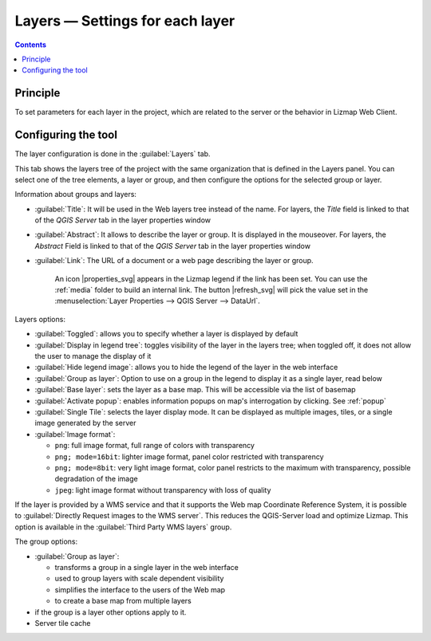 
Layers — Settings for each layer
================================

.. contents::
   :depth: 3

Principle
---------

To set parameters for each layer in the project, which are related to the server or the behavior in Lizmap Web Client.

Configuring the tool
--------------------

The layer configuration is done in the :guilabel:`Layers` tab.

This tab shows the layers tree of the project with the same organization that is defined in the Layers panel.
You can select one of the tree elements, a layer or group, and then configure the options for the selected group or layer.

.. image:: /images/interface-layers-tab-01.jpg
   :align: center
   :scale: 80%

Information about groups and layers:

* :guilabel:`Title`: It will be used in the Web layers tree instead of the name. For layers, the *Title* field is linked to that of the *QGIS Server* tab in the layer properties window
* :guilabel:`Abstract`: It allows to describe the layer or group. It is displayed in the mouseover. For layers, the *Abstract* Field is linked to that of the *QGIS Server* tab in the layer properties window
* :guilabel:`Link`: The URL of a document or a web page describing the layer or group.

    An icon |properties_svg| appears in the Lizmap legend if the link has been set. You can use the :ref:`media` folder to build an internal link.
    The button |refresh_svg| will pick the value set in the :menuselection:`Layer Properties --> QGIS Server --> DataUrl`.

Layers options:

* :guilabel:`Toggled`: allows you to specify whether a layer is displayed by default
* :guilabel:`Display in legend tree`: toggles visibility of the layer in the layers tree; when toggled off, it does not allow the user to manage the display of it
* :guilabel:`Hide legend image`: allows you to hide the legend of the layer in the web interface
* :guilabel:`Group as layer`: Option to use on a group in the legend to display it as a single layer, read below
* :guilabel:`Base layer`: sets the layer as a base map. This will be accessible via the list of basemap
* :guilabel:`Activate popup`: enables information popups on map's interrogation by clicking. See :ref:`popup`
* :guilabel:`Single Tile`: selects the layer display mode. It can be displayed as multiple images, tiles, or a single image generated by the server
* :guilabel:`Image format`:

  * ``png``: full image format, full range of colors with transparency
  * ``png; mode=16bit``: lighter image format, panel color restricted with transparency
  * ``png; mode=8bit``: very light image format, color panel restricts to the maximum with transparency, possible degradation of the image
  * ``jpeg``: light image format without transparency with loss of quality

.. image:: /images/interface-layers-tab-02.jpg
   :align: center
   :width: 80%

If the layer is provided by a WMS service and that it supports the Web map Coordinate Reference System, it is possible to :guilabel:`Directly Request images to the WMS server`. This reduces the QGIS-Server load and optimize Lizmap. This option is available in the :guilabel:`Third Party WMS layers` group.

The group options:

* :guilabel:`Group as layer`:

  * transforms a group in a single layer in the web interface
  * used to group layers with scale dependent  visibility
  * simplifies the interface to the users of the Web map
  * to create a base map from multiple layers

* if the group is a layer other options apply to it.
* Server tile cache
